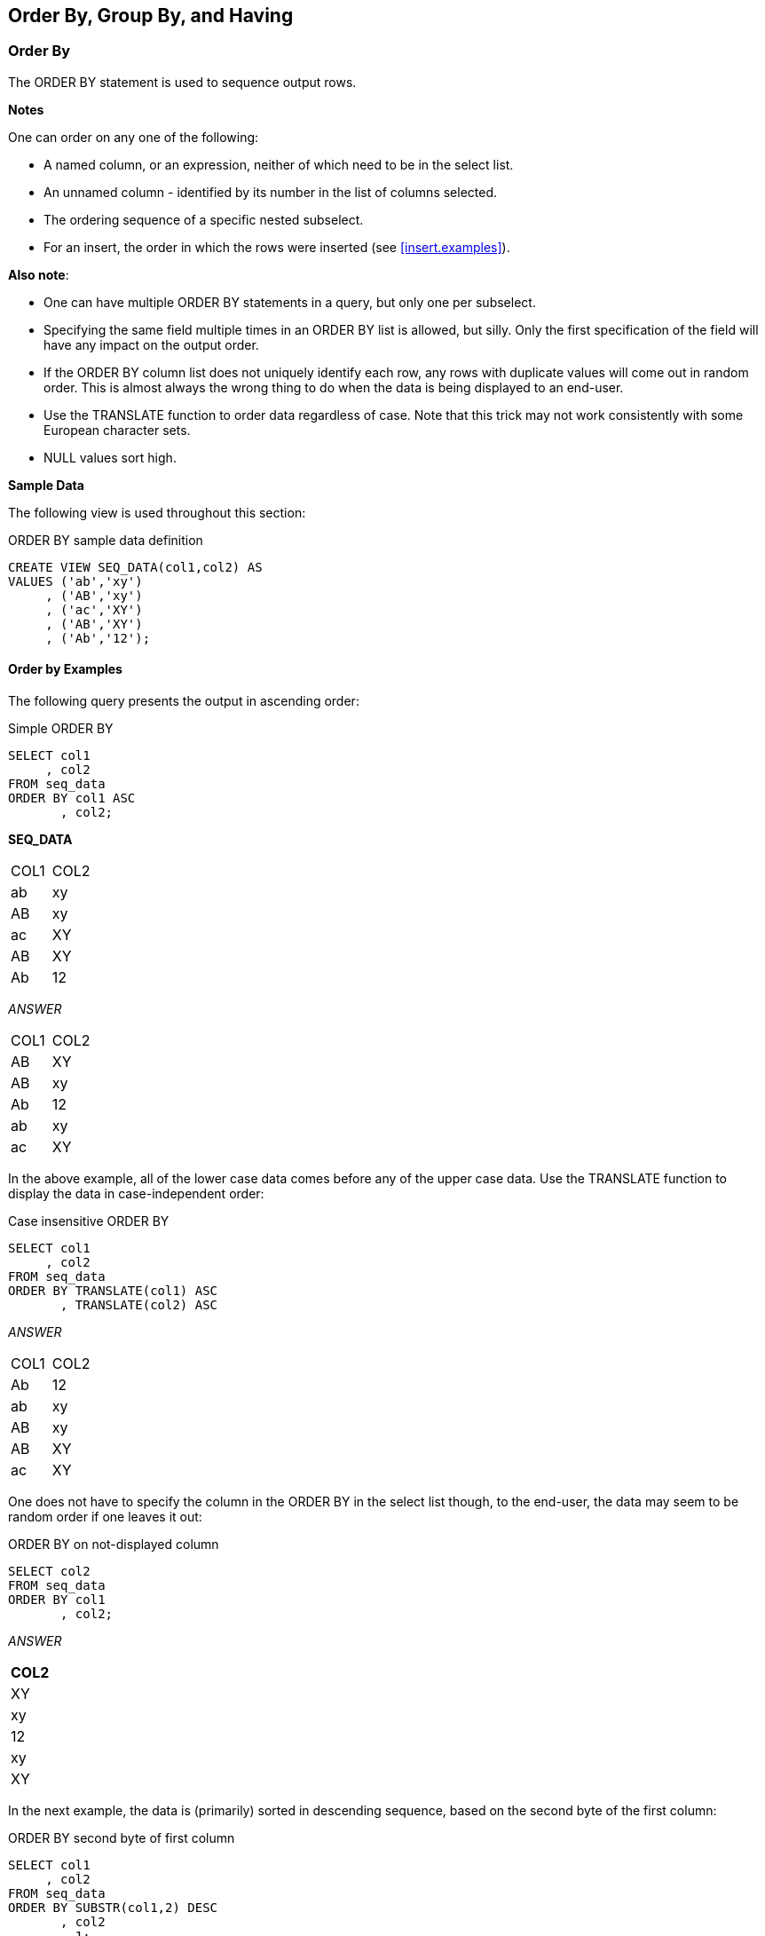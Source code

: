 [[order.by.chapter]]
== Order By, Group By, and Having

=== Order By

The ORDER BY statement is used to sequence output rows.

*Notes*

One can order on any one of the following:

* A named column, or an expression, neither of which need to be in the select list.
* An unnamed column - identified by its number in the list of columns selected.
* The ordering sequence of a specific nested subselect.
* For an insert, the order in which the rows were inserted (see <<insert.examples>>).

*Also note*:

* One can have multiple ORDER BY statements in a query, but only one per subselect.
* Specifying the same field multiple times in an ORDER BY list is allowed, but silly. Only the first specification of the field will have any impact on the output order.
* If the ORDER BY column list does not uniquely identify each row, any rows with duplicate values will come out in random order. This is almost always the wrong thing to do when the data is being displayed to an end-user.
* Use the TRANSLATE function to order data regardless of case. Note that this trick may not work consistently with some European character sets.
* NULL values sort high.

*Sample Data*

The following view is used throughout this section:

.ORDER BY sample data definition
[source,sql]
....
CREATE VIEW SEQ_DATA(col1,col2) AS
VALUES ('ab','xy')
     , ('AB','xy')
     , ('ac','XY')
     , ('AB','XY')
     , ('Ab','12');
....

==== Order by Examples

The following query presents the output in ascending order:

.Simple ORDER BY
[source,sql]
....
SELECT col1
     , col2
FROM seq_data
ORDER BY col1 ASC
       , col2;
....

*SEQ_DATA*
|===
|COL1|COL2
|ab  |xy 
|AB  |xy 
|ac  |XY 
|AB  |XY 
|Ab  |12 
|===

_ANSWER_
|===
|COL1|COL2
|AB  |XY
|AB  |xy
|Ab  |12
|ab  |xy
|ac  |XY
|===

In the above example, all of the lower case data comes before any of the upper case data. Use the TRANSLATE function to display the data in case-independent order:

.Case insensitive ORDER BY
[source,sql]
....
SELECT col1
     , col2
FROM seq_data
ORDER BY TRANSLATE(col1) ASC
       , TRANSLATE(col2) ASC
....

_ANSWER_
|===
|COL1|COL2
|Ab  |12
|ab  |xy
|AB  |xy
|AB  |XY
|ac  |XY
|===

One does not have to specify the column in the ORDER BY in the select list though, to the end-user, the data may seem to be random order if one leaves it out:

.ORDER BY on not-displayed column
[source,sql]
....
SELECT col2
FROM seq_data
ORDER BY col1
       , col2;
....

_ANSWER_

[cols="",options="header",]
|===
|COL2
|XY
|xy
|12
|xy
|XY
|===

In the next example, the data is (primarily) sorted in descending sequence, based on the second byte of the first column:

.ORDER BY second byte of first column
[source,sql]
....
SELECT col1
     , col2
FROM seq_data
ORDER BY SUBSTR(col1,2) DESC
       , col2
       , 1;
....

_ANSWER_
|===
|COL1|COL2
|ac  |XY
|Ab  |12
|ab  |xy
|AB  |XY
|AB  |xy
|===

The standard ASCII collating sequence defines upper-case characters as being lower than lower-case (i.e. 'A' < 'a'), so upper-case characters display first if the data is ascending order. In the next example, this is illustrated using the HEX function is used to display character data in bit-data order:

.ORDER BY in bit-data sequence
[source,sql]
....
SELECT col1
     , HEX(col1) AS hex1
     , col2
     , HEX(col2) AS hex2
FROM seq_data
ORDER BY HEX(col1)
       , HEX(col2)
....

_ANSWER_
|===
|COL1|HEX1|COL2|HEX2
|AB  |4142|XY  |5859
|AB  |4142|xy  |7879
|Ab  |4162|12  |3132
|ab  |6162|xy  |7879
|ac  |6163|XY  |5859
|===

==== ORDER BY subselect

One can order by the result of a nested ORDER BY, thus enabling one to order by a column that is not in the input - as is done below:

-ORDER BY nested ORDER BY
[source,sql]
....
SELECT col1
FROM 
  (SELECT col1
   FROM seq_data
   ORDER BY col2
  ) AS xxx
ORDER BY ORDER OF xxx;
....

_ANSWER_

[cols="",options="header",]
|===
|COL1
|Ab
|ac
|AB
|ab
|AB
|===

In the next example the ordering of the innermost subselect is used, in part, to order the final output. This is done by first referring it to directly, and then indirectly:

.Multiple nested ORDER BY statements
[source,sql]
....
SELECT *
FROM
  (SELECT *
   FROM
     (SELECT *
      FROM seq_data
      ORDER BY col2
     ) AS xxx
   ORDER BY ORDER OF xxx
          , SUBSTR(col1, 2)
  ) AS yyy
ORDER BY ORDER OF yyy
                , col1;
....

_ANSWER_
|===
|COL1|COL2
|Ab  |12
|AB  |XY
|ac  |XY
|AB  |xy
|ac  |xy
|===

==== ORDER BY inserted rows

One can select from an insert statement (see <<insert.examples>>) to see what was inserted. Order by the INSERT SEQUENCE to display the rows in the order that they were inserted:

.ORDER BY insert input sequence
[source,sql]
....
SELECT empno
     , projno AS prj
     , actno AS act
     , ROW_NUMBER() OVER() AS r#
FROM
  FINAL TABLE
   (INSERT INTO emp_act (empno, projno, actno)
    VALUES ('400000','ZZZ',999)
         , ('400000','VVV',111)
   )
ORDER BY INPUT SEQUENCE;
....

_ANSWER_
|===
|EMPNO |PRJ|ACT|R#
|400000|ZZZ|999|1
|400000|VVV|111|2
|===

NOTE: The INPUT SEQUENCE phrase only works in an insert statement. It can be listed in the ORDER BY part of the statement, but not in the SELECT part. The select cannot be a nested table expression.

==== Group By and Having

The GROUP BY and GROUPING SETS statements are used to group individual rows into combined sets based on the value in one, or more, columns. The related ROLLUP and CUBE statements are short-hand forms of particular types of GROUPING SETS statement.

*Rules and Restrictions*

* There can only be one GROUP BY per SELECT. Multiple select statements in the same query can each have their own GROUP BY.
* Every field in the SELECT list must either be specified in the GROUP BY, or must have a column function applied against it.
* The result of a simple GROUP BY is always a distinct set of rows, where the unique identifier is whatever fields were grouped on.
* Only expressions returning constant values (e.g. a column name, a constant) can be referenced in a GROUP BY. For example, one cannot group on the RAND function as its result varies from one call to the next. To reference such a value in a GROUP BY, resolve it beforehand using a nested-table-expression.
* Variable length character fields with differing numbers on trailing blanks are treated as equal in the GROUP. The number of trailing blanks, if any, in the result is unpredictable.
* When grouping, all null values in the GROUP BY fields are considered equal.
* There is no guarantee that the rows resulting from a GROUP BY will come back in any particular order. If this is a problem, use an ORDER BY.

==== GROUP BY Flavors

A typical GROUP BY that encompasses one or more fields is actually a subset of the more general GROUPING SETS command. In a grouping set, one can do the following:

* Summarize the selected data by the items listed such that one row is returned per unique combination of values. This is an ordinary GROUP BY.
* Summarize the selected data using multiple independent fields. This is equivalent to doing multiple independent GROUP BY statements - with the separate results combined into one using UNION ALL statements.
* Summarize the selected data by the items listed such that one row is returned per unique combination of values, and also get various sub-totals, plus a grand-total. Depending on what exactly is wanted, this statement can be written as a ROLLUP, or a CUBE.

To illustrate the above concepts, imagine that we want to group some company data by team, department, and division. The possible sub-totals and totals that we might want to get are:

.Possible groupings
[source,sql]
....
GROUP BY division, department, team
GROUP BY division, department
GROUP BY division
GROUP BY division, team
GROUP BY department, team
GROUP BY department
GROUP BY team
GROUP BY ()   <= grand-total
....

If we wanted to get the first three totals listed above, plus the grand-total, we could write the statement one of three ways: 

.Three ways to write the same GROUP BY
[source,sql]
....
GROUP BY division, department, team
UNION ALL
GROUP BY division, department
UNION ALL
GROUP BY division
UNION ALL
GROUP BY () 

GROUP BY GROUPING SETS ((division, department, team)
                      , (division, department)
                      , (division)
                      , ())

GROUP BY ROLLUP (division, department, team)
....

*Usage Warnings*

Before we continue, be aware of the following:

* Single vs. double parenthesis is a very big deal in grouping sets. When using the former, one is listing multiple independent groupings, while with the latter one is listing the set of items in a particular grouping.
* Repetition matters - sometimes. In an ordinary GROUP BY duplicate references to the same field has no impact on the result. By contrast, in a GROUPING SET, ROLLUP, or CUBE statement, duplicate references can often result in the same set of data being retrieved multiple times.

==== GROUP BY Sample Data

The following view will be used throughout this section:

.GROUP BY Sample Data
[source,sql]
....
CREATE VIEW employee_view (d1, dept, sex, salary) AS
VALUES ('A', 'A00', 'F', 52750)
     , ('A', 'A00', 'M', 29250)
     , ('A', 'A00', 'M', 46500)
     , ('B', 'B01', 'M', 41250)
     , ('C', 'C01', 'F', 23800)
     , ('C', 'C01', 'F', 28420)
     , ('C', 'C01', 'F', 38250)
     , ('D', 'D11', 'F', 21340)
     , ('D', 'D11', 'F', 22250)
     , ('D', 'D11', 'F', 29840)
     , ('D', 'D11', 'M', 18270)
     , ('D', 'D11', 'M', 20450)
     , ('D', 'D11', 'M', 24680)
     , ('D', 'D11', 'M', 25280)
     , ('D', 'D11', 'M', 27740)
     , ('D', 'D11', 'M', 32250);
....

*VIEW CONTENTS*
|===
|D1|DEPT|SEX|SALARY
|A |A00 |F  |52750
|A |A00 |M  |29250
|A |A00 |M  |46500
|B |B01 |M  |41250
|C |C01 |F  |23800
|C |C01 |F  |28420
|C |C01 |F  |38250
|D |D11 |F  |21340
|D |D11 |F  |22250
|D |D11 |F  |29840
|D |D11 |M  |18270
|D |D11 |M  |20450
|D |D11 |M  |24680
|D |D11 |M  |25280
|D |D11 |M  |27740
|D |D11 |M  |32250
|===

==== Simple GROUP BY Statements

A simple GROUP BY is used to combine individual rows into a distinct set of summary rows.

===== Sample Queries

In this first query we group our sample data by the leftmost three fields in the view:

.Simple GROUP BY
[source,sql]
....
SELECT d1
     , dept
     , sex
     , SUM(salary)        AS salary
     , SMALLINT(COUNT(*)) AS #rows
FROM employee_view
WHERE dept <> 'ABC'
GROUP BY d1
       , dept
       , sex
HAVING dept      >  'A0'
AND (SUM(salary) >  100
OR MIN(salary)   >  10
OR COUNT(*)      <> 22)
ORDER BY d1
       , dept
       , sex;
....

_ANSWER_
|===
|D1|DEPT|SEX|SALARY|#ROWS
|A |A00 |F  |52750 |1
|A |A00 |M  |75750 |2
|B |B01 |M  |41250 |1
|C |C01 |F  |90470 |3
|D |D11 |F  |73430 |3
|D |D11 |M  |148670|6
|===

There is no need to have a field in the GROUP BY in the SELECT list, but the answer really doesn't make much sense if one does this:

.GROUP BY on non-displayed field
[source,sql]
....
SELECT sex
     , SUM(salary)        AS salary
     , SMALLINT(COUNT(*)) AS #rows
FROM employee_view
WHERE sex IN ('F','M')
GROUP BY dept
       , sex
ORDER BY sex;
....

ANSWER
|===
|SEX|SALARY|#ROWS
|F  |52750 |1
|F  |90470 |3
|F  |73430 |3
|M  |75750 |2
|M  |41250 |1
|M  |148670|6
|===

One can also do a GROUP BY on a derived field, which may, or may not be, in the statement SELECT list. This is an amazingly stupid thing to do:

.GROUP BY on derived field, not shown
[source,sql]
....
SELECT SUM(salary)        AS salary
     , SMALLINT(COUNT(*)) AS #rows
FROM employee_view
WHERE d1 <> 'X'
GROUP BY SUBSTR(dept,3,1)
HAVING COUNT(*) <> 99;
....

_ANSWER_
|===
|SALARY|#ROWS
|128500|3
|353820|13
|===

One can not refer to the name of a derived column in a GROUP BY statement. Instead, one has to repeat the actual derivation code. One can however refer to the new column name in an ORDER BY:

.GROUP BY on derived field, shown
[source,sql]
....
SELECT SUBSTR(dept, 3, 1) AS wpart
     , SUM(salary) AS salary
     , SMALLINT(COUNT(*)) AS #rows
FROM employee_view
GROUP BY SUBSTR(dept, 3, 1)
ORDER BY wpart DESC;
....

_ANSWER_
|===
|WPART|SALARY|#ROWS
|1    |353820|13
|0    |128500|3
|===

==== GROUPING SETS Statement

The GROUPING SETS statement enables one to get multiple GROUP BY result sets using a single statement. It is important to understand the difference between nested (i.e. in secondary parenthesis), and non-nested GROUPING SETS sub-phrases:

* A nested list of columns works as a simple GROUP BY.
* A non-nested list of columns works as separate simple GROUP BY
statements, which are then combined in an implied UNION ALL.

.GROUPING SETS in parenthesis vs. not
[source,sql]
....
GROUP BY GROUPING SETS ((A,B,C)) is equivalent to GROUP BY A , B , C
GROUP BY GROUPING SETS (A,B,C) is equivalent to GROUP BY A UNION ALL
GROUP BY B UNION ALL GROUP BY C
GROUP BY GROUPING SETS (A,(B,C)) is equivalent to GROUP BY A UNION ALL
GROUP BY B , C
....

Multiple GROUPING SETS in the same GROUP BY are combined together as if they were simple fields in a GROUP BY list:

.Multiple GROUPING SETS
[source,sql]
....
GROUP BY GROUPING SETS (A) is equivalent to GROUP BY A
       , GROUPING SETS (B)                         , B
       , GROUPING SETS (C)                         , C

GROUP BY GROUPING SETS (A)      is equivalent to  GROUP BY A
       , GROUPING SETS ((B,C))                           , B
                                                         , C

GROUP BY GROUPING SETS (A)    is equivalent to  GROUP BY A
       , GROUPING SETS (B,C)                           , B
                                                UNION ALL
                                                GROUP BY A
                                                       , C
....

One can mix simple expressions and GROUPING SETS in the same GROUP BY:

.Simple GROUP BY expression and GROUPING SETS combined
[source,sql]
....
GROUP BY A                       is equivalent to GROUP BY A
       , GROUPING SETS ((B,C))                           , B
                                                         , C
....

Repeating the same field in two parts of the GROUP BY will result in different actions depending on the nature of the repetition. The second field reference is ignored if a standard GROUP BY is being made, and used if multiple GROUP BY statements are implied:

.Mixing simple GROUP BY expressions and GROUPING SETS
[source,sql]
....
GROUP BY A                          is equivalent to GROUP BY A
       , B                                                  , B
       , GROUPING SETS ((B,C))                              , C

GROUP BY A                          is equivalent to GROUP BY A
       , B                                                  , B
       , GROUPING SETS (B,C)                                , C
                                                     UNION ALL
                                                     GROUP BY A
                                                            , B

GROUP BY A                          is equivalent to GROUP BY A
       , B                                                  , B
       , C                                                  , C
       , GROUPING SETS (B,C)                         UNION ALL
                                                     GROUP BY A
                                                            , B
                                                            , C
....

A single GROUPING SETS statement can contain multiple sets of (implied) GROUP BY phrases. These are combined using implied UNION ALL statements:

.GROUPING SETS with multiple components
[source,sql]
....
GROUP BY GROUPING SETS ((A,B,C)           is equivalent to GROUP BY A
                      , (A,B)                                     , B
                      , (C))                                      , C
                                                           UNION ALL
                                                           GROUP BY A
                                                                  , B
                                                           UNION ALL
                                                           GROUP BY C

GROUP BY GROUPING SETS ((A)               is equivalent to GROUP BY A
                      , (B,C)                              UNION ALL
                      , (A)                                GROUP BY B
                      , A                                         , C
                      , ((C)))                             UNION ALL
                                                           GROUP BY A
                                                           UNION ALL
                                                           GROUP BY A
                                                           UNION ALL
                                                           GROUP BY C
....

The null-field list "( )" can be used to get a grand total. This is equivalent to not having the GROUP BY at all. 

.GROUPING SET with multiple components, using grand-total
[source,sql]
....
GROUP BY GROUPING SETS ((A,B,C)           is equivalent to GROUP BY A
                      , (A,B)                                     , B
                      , (A)                                       , C
                      , ())                                UNION ALL
                                                           GROUP BY A
                                                                  , B
is equivalent to                                           UNION ALL
                                                           GROUP BY A
                                                           UNION ALL
ROLLUP(A, B, C)                                            grand-totl
....

The above GROUPING SETS statement is equivalent to a ROLLUP(A,B,C), while the next is equivalent to a CUBE(A,B,C):

.GROUPING SET with multiple components, using grand-total
[source,sql]
....
GROUP BY GROUPING SETS ((A,B,C)           is equivalent to GROUP BY A
                      , (A,B)                                     , B
                      , (A,C)                                     , C
                      , (B,C)                              UNION ALL
                      , (A)                                GROUP BY A
                      , (B)                                       , B
                      , (C)                                UNION ALL
                      , ())                                GROUP BY A
                                                                  , C
                                                           UNION ALL
                                                           GROUP BY B
is equivalent to                                                  , C
                                                           UNION ALL
                                                           GROUP BY A
                                                           UNION ALL
CUBE(A,B,C)                                                GROUP BY B
                                                           UNION ALL
                                                           GROUP BY C
                                                           UNION ALL
                                                           grand-totl
....

==== SQL Examples

This first example has two GROUPING SETS. Because the second is in nested parenthesis, the result is the same as a simple three-field group by:

.Multiple GROUPING SETS, making one GROUP BY
[source,sql]
....
SELECT d1
     , dept
     , sex
     , SUM(salary)        AS sal
     , SMALLINT(COUNT(*)) AS #r
     , GROUPING(d1)       AS f1
     , GROUPING(dept)     AS fd
     , GROUPING(sex)      AS fs
     FROM employee_view
     GROUP BY GROUPING SETS (d1)
            , GROUPING SETS ((dept, sex))
     ORDER BY d1
            , dept
            , sex;
....

_ANSWER_
|===
|D1|DEPT|SEX|SAL   |#R|DF|WF|SF
|A |A00 |F  |52750 |1 |0 |0 |0
|A |A00 |M  |75750 |2 |0 |0 |0
|B |B01 |M  |41250 |1 |0 |0 |0
|C |C01 |F  |90470 |3 |0 |0 |0
|D |D11 |F  |73430 |3 |0 |0 |0
|D |D11 |M  |148670|6 |0 |0 |0
|===

NOTE: The GROUPING(field-name) column function is used in these examples to identify what rows come from which particular GROUPING SET. A value of 1 indicates that the corresponding data field is null because the row is from of a GROUPING SET that does not involve this row. Otherwise, the value is zero.

In the next query, the second GROUPING SET is not in nested-parenthesis.
The query is therefore equivalent to GROUP BY D1, DEPT UNION ALL GROUP BY D1, SEX:

.Multiple GROUPING SETS, making two GROUP BY results
[source,sql]
....
SELECT d1
     , dept
     , sex
     , SUM(salary)        AS sal
     , SMALLINT(COUNT(*)) AS #r
     , GROUPING(d1)       AS f1
     , GROUPING(dept)     AS fd
     , GROUPING(sex)      AS fs
FROM employee_view
GROUP BY GROUPING SETS (d1)
       , GROUPING SETS (dept, sex)
ORDER BY d1
       , dept
       , sex;
....

_ANSWER_
|===
|D1|DEPT|SEX|SAL   |#R|F1|FD|FS
|A |A00 |-  |128500|3 |0 |0 |1
|A |-   |F  |52750 |1 |0 |1 |0
|A |-   |M  |75750 |2 |0 |1 |0
|B |B01 |-  |41250 |1 |0 |0 |1
|B |-   |M  |41250 |1 |0 |1 |0
|C |C01 |-  |90470 |3 |0 |0 |1
|C |-   |F  |90470 |3 |0 |1 |0
|D |D11 |-  |222100|9 |0 |0 |1
|D |-   |F  |73430 |3 |0 |1 |0
|D |-   |M  |148670|6 |0 |1 |0
|===

It is generally unwise to repeat the same field in both ordinary GROUP BY and GROUPING SETS statements, because the result is often rather hard to understand. To illustrate, the following two queries differ only in their use of nested-parenthesis. Both of them repeat the DEPT field:

* In the first, the repetition is ignored, because what is created is an ordinary GROUP BY on all three fields.
* In the second, repetition is important, because two GROUP BY statements are implicitly generated. The first is on D1 and DEPT. The second is on D1, DEPT, and SEX.

.Repeated field essentially ignored
[source,sql]
....
SELECT d1
     , dept
	 , sex
	 , SUM(salary)        AS sal
	 , SMALLINT(COUNT(*)) AS #r
	 , GROUPING(d1)       AS f1
	 , GROUPING(dept)     AS fd
	 , GROUPING(sex)      AS fs
FROM employee_view 
GROUP BY d1
       , dept
	   , GROUPING SETS ((dept, sex))
ORDER BY d1
       , dept
	   , sex;
....
_ANSWER_
|===
|D1|DEPT|SEX|SAL   |#R|F1|FD|FS
|A |A00 |F  |52750 |1 |0 |0 |0
|A |A00 |M  |75750 |2 |0 |0 |0
|B |B01 |M  |41250 |1 |0 |0 |0
|C |C01 |F  |90470 |3 |0 |0 |0
|D |D11 |F  |73430 |3 |0 |0 |0
|D |D11 |M  |148670|6 |0 |0 |0
|===

.Repeated field impacts query result
[source,sql]
....
SELECT d1
     , dept
     , sex
     , SUM(salary) AS sal
     , SMALLINT(COUNT(*)) AS #r
     , GROUPING(d1) AS f1
     , GROUPING(dept) AS fd
     , GROUPING(sex) AS fs
FROM employee_view
GROUP BY d1
       , dept
       , GROUPING SETS (dept, sex)
ORDER BY d1
       , dept
       , sex;
....

_ANSWER_
|===
|D1|DEPT|SEX|SAL   |#R|F1|FD|FS
|A |A00 |F  |52750 |1 |0 |0 |0
|A |A00 |M  |75750 |2 |0 |0 |0
|A |A00 |   |128500|3 |0 |0 |1
|B |B01 |M  |41250 |1 |0 |0 |0
|B |B01 |   |41250 |1 |0 |0 |1
|C |C01 |F  |90470 |3 |0 |0 |0
|C |C01 |   |90470 |3 |0 |0 |1
|D |D11 |   |73430 |3 |0 |0 |0
|D |D11 |M  |148670|6 |0 |0 |0
|D |D11 |   |222100|9 |0 |0 |1
|===

The above two queries can be rewritten as follows:

.Repeated field impacts query result
[source,sql]
....
GROUP BY d1                     is equivalent to GROUP BY d1
       , dept                                           , dept
       , GROUPING SETS ((dept, sex))                    , sex

GROUP BY d1                     is equivalent to GROUP BY d1
       , dept                                           , dept
       , GROUPING SETS (dept, sex)                      , sex
                                                 UNION ALL
                                                 GROUP BY d1
                                                        , dept
                                                        , dept
....

NOTE: Repetitions of the same field in a GROUP BY (as is done above) are ignored during query processing. Therefore GROUP BY D1, DEPT, DEPT, SEX is the same as GROUP BY D1, DEPT, SEX.

[[rollup.statement]]
==== ROLLUP Statement

A ROLLUP expression displays sub-totals for the specified fields. This is equivalent to doing the original GROUP BY, and also doing more groupings on sets of the left-most columns.

.ROLLUP vs. GROUPING SETS
[source,sql]
....
GROUP BY ROLLUP(A,B,C) ===> GROUP BY GROUPING SETS((A,B,C)
                                                 , (A,B)
                                                 , (A)
                                                 , ())

GROUP BY ROLLUP(C,B)   ===> GROUP BY GROUPING SETS((C,B)
                                                 , (C)
                                                 , ())

GROUP BY ROLLUP(A)     ===> GROUP BY GROUPING SETS((A)
                                                 , ())
....

Imagine that we wanted to GROUP BY, but not ROLLUP one field in a list of fields. To do this, we simply combine the field to be removed with the next more granular field:

.ROLLUP vs. GROUPING SETS
[source,sql]
....
GROUP BY ROLLUP(A,(B,C))      ===> GROUP BY GROUPING SETS((A,B,C)
                                                        , (A)
                                                        , ())
....

Multiple ROLLUP statements in the same GROUP BY act independently of each other:

.ROLLUP vs. GROUPING SETS
[source,sql]
....
GROUP BY ROLLUP(A)               ===> GROUP BY GROUPING SETS((A,B,C)
       , ROLLUP(B,C)                                       , (A,B)
                                                           , (A)
                                                           , (B, C)
                                                           , (B)
                                                           , ())
....

One way to understand the above is to convert the two ROLLUP statement into equivalent grouping sets, and them "multiply" them - ignoring any grand-totals except when they are on both sides of the equation:

.Multiplying GROUPING SETS
[source,sql]
....
ROLLUP(A) * ROLLUP(B,C)                 = GROUPING SETS((A,B,C)
                                                      , (A,B)
                                                      , (A)
GROUPING SETS((A) * GROUPING SETS((B,C) =             , (B,C)
            , ())               , (B)                 , (B)
                                , ())                 , (())
....

===== SQL Examples

Here is a standard GROUP BY that gets no sub-totals:

.Simple GROUP BY
[source,sql]
....
SELECT dept
     , SUM(salary) AS salary
     , SMALLINT(COUNT(*)) AS #rows
     , GROUPING(dept) AS fd
FROM employee_view
GROUP BY dept
ORDER BY dept;
....

_ANSWER_
|===
|DEPT|SALARY|#ROWS|FD
|A00 |128500|3    |0
|B01 |41250 |1    |0
|C01 |0470  |3    |0
|D11 |222100|9    |0
|===

Imagine that we wanted to also get a grand total for the above. Below is an example of using the ROLLUP statement to do this:

.GROUP BY with ROLLUP
[source,sql]
....
SELECT dept
, SUM(salary) AS salary
, SMALLINT(COUNT(*)) AS #rows
, GROUPING(dept) AS FD
FROM employee_view
GROUP BY ROLLUP(dept)
ORDER BY dept;
....

_ANSWER_
|===
|DEPT|SALARY|#ROWS|FD
|A00 |128500|3    |0
|B01 |41250 |1    |0
|C01 |90470 |3    |0
|D11 |222100|9    |0
|-   |482320|16   |1
|===

NOTE: The GROUPING(field-name) function that is selected in the above example returns a one when the output row is a summary row, else it returns a zero.

Alternatively, we could do things the old-fashioned way and use a UNION ALL to combine the original GROUP BY with an all-row summary:

.ROLLUP done the old-fashioned way
[source,sql]
....
SELECT dept
     , SUM(salary)           AS salary
     , SMALLINT(COUNT(*))    AS #rows
     , GROUPING(dept)        AS fd
FROM employee_view
GROUP BY dept
UNION ALL
SELECT CAST(NULL AS CHAR(3)) AS dept
     , SUM(salary)           AS salary
     , SMALLINT(COUNT(*))    AS #rows
     , CAST(1 AS INTEGER)    AS fd
FROM employee_view
ORDER BY dept;
....

_ANSWER_
|===
|DEPT|SALARY|#ROWS|FD
|A00 |128500|3    |0
|B01 |41250 |1    |0
|C01 |90470 |3    |0
|D11 |222100|9    |0
|-   |482320|16   |1
|===

Specifying a field both in the original GROUP BY, and in a ROLLUP list simply results in every data row being returned twice. In other words, the result is garbage:

.Repeating a field in GROUP BY and ROLLUP (error)
[source,sql]
....
SELECT dept
     , SUM(salary) AS salary
     , SMALLINT(COUNT(*)) AS #rows
     , GROUPING(dept) AS fd
FROM employee_view
GROUP BY dept
       , ROLLUP(dept)
ORDER BY dept;
....

_ANSWER_
|===
|DEPT|SALARY|#ROWS|FD
|A00 |128500|3    |0
|A00 |128500|3    |0
|B01 |41250 |1    |0
|B01 |41250 |1    |0
|C01 |90470 |3    |0
|C01 |90470 |3    |0
|D11 |222100|9    |0
|D11 |222100|9    |0
|===

Below is a graphic representation of why the data rows were repeated above. Observe that two GROUP BY statements were, in effect, generated:

.Repeating a field, explanation
[source,sql]
....
GROUP BY dept           => GROUP BY dept                      => GROUP BY dept
       , ROLLUP(dept)             , GROUPING SETS((dept)         UNION ALL
                                                , ())            GROUP BY dept
                                                                       , ()
....

In the next example the GROUP BY, is on two fields, with the second also being rolled up:

.GROUP BY on 1st field, ROLLUP on 2nd
[source,sql]
....
SELECT dept
     , sex
     , SUM(salary)        AS salary
     , SMALLINT(COUNT(*)) AS #rows
     , GROUPING(dept)     AS fd
     , GROUPING(sex)      AS fs
FROM employee_view
GROUP BY dept
       , ROLLUP(sex)
ORDER BY dept
       , sex;
....

_ANSWER_
|===
|DEPT|SEX|SALARY|#ROWS|FD|FS
|A00 |F  |52750 |1    |0 |0
|A00 |M  |75750 |2    |0 |0
|A00 |-  |128500|3    |0 |1
|B01 |M  |41250 |1    |0 |0
|B01 |-  |41250 |1    |0 |1
|C01 |F  |90470 |3    |0 |0
|C01 |-  | 90470|3    |0 |1
|D11 |F  |73430 |3    |0 |0
|D11 |M  |148670|6    |0 |0
|D11 |-  |222100|9    |0 |1
|===

The next example does a ROLLUP on both the DEPT and SEX fields, which means that we will get rows for the following:

* The work-department and sex field combined (i.e. the original raw GROUP BY).
* A summary for all sexes within an individual work-department.
* A summary for all work-departments (i.e. a grand-total).

.ROLLUP on DEPT, then SEX
[source,sql]
....
SELECT dept
     , sex
	 , SUM(salary) AS salary
	 , SMALLINT(COUNT(*)) AS #rows
	 , GROUPING(dept) AS fd
	 , GROUPING(sex) AS fs 
FROM employee_view 
GROUP BY ROLLUP(dept , sex) 
ORDER BY dept , sex;
....
_ANSWER_
|===
|DEPT|SEX|SALARY|#ROWS|FD|FS
|A00 |F  |52750 |1    |0 |0
|A00 |M  |75750 |2    |0 |0
|A00 |-  |128500|3    |0 |1
|B01 |M  |41250 |1    |0 |0
|B01 |-  |41250 |1    |0 |1
|C01 |F  |90470 |3    |0 |0
|C01 |-  |90470 |3    |0 |1
|D11 |F  |73430 |3    |0 |0
|D11 |M  |148670|6    |0 |0
|D11 |-  |222100|9    |0 |1
|-   |-  |482320|16   |1 |1
|===

In the next example we have reversed the ordering of fields in the ROLLUP statement. To make things easier to read, we have also altered the ORDER BY sequence. Now get an individual row for each sex and work-department value, plus a summary row for each sex:, plus a grand-total row:

.ROLLUP on SEX, then DEPT
[source,sql]
....
SELECT sex
     , dept
     , SUM(salary)        AS salary
     , SMALLINT(COUNT(*)) AS #rows
     , GROUPING(dept)     AS fd
     , GROUPING(sex)      AS fs
FROM employee_view
GROUP BY ROLLUP(sex
              , dept)
ORDER BY sex
       , dept;
....

_ANSWER_
|===
|SEX|DEPT|SALARY|#ROWS|FD|FS
|F  |A00 |52750 |1    |0 |0
|F  |C01 |90470 |3    |0 |0
|F  |D11 |73430 |3    |0 |0
|F  |    |216650|7    |1 |0
|M  |A00 |75750 |2    |0 |0
|M  |B01 |41250 |1    |0 |0
|M  |D11 |148670|6    |0 |0
|M  |-   |265670|9    |1 |0
|-  |-   |482320|16   |1 |1
|===

The next statement is the same as the prior, but it uses the logically equivalent GROUPING SETS syntax:


.ROLLUP on SEX, then DEPT
[source,sql]
....
SELECT sex
     , dept
     , SUM(salary) AS salary
     , SMALLINT(COUNT(*)) AS #rows
     , GROUPING(dept) AS fd
     , GROUPING(sex) AS fs
FROM employee_view
GROUP BY GROUPING SETS ((sex, dept)
                      , (sex)
                      , ())
ORDER BY sex
       , dept;
....

_ANSWER_
|===
|SEX|DEPT|SALARY|#ROWS|FD|FS
|F  |A00 |52750 |1    |0 |0
|F  |C01 |90470 |3    |0 |0
|F  |D11 |73430 |3    |0 |0
|F  |-   |216650|7    |1 |0
|M  |A00 |75750 |2    |0 |0
|M  |B01 |41250 |1    |0 |0
|M  |D11 |148670|6    |0 |0
|M  |-   |265670|9    |1 |0
|-  |-   |482320|16   |1 |1
|===

The next example has two independent rollups:

* The first generates a summary row for each sex.
* The second generates a summary row for each work-department.

The two together make a (single) combined summary row of all matching data. This query is the same as a UNION of the two individual rollups, but it has the advantage of being done in a single pass of the data. The result is the same as a CUBE of the two fields:

.Two independent ROLLUPS
[source,sql]
....
SELECT sex
     , dept
     , SUM(salary)        AS salary
     , SMALLINT(COUNT(*)) AS #rows
     , GROUPING(dept)     AS fd
     , GROUPING(sex)      AS fs
FROM employee_view
GROUP BY ROLLUP(sex)
      , ROLLUP(dept)
ORDER BY sex
       , dept;
....

_ANSWER_
|===
|SEX|DEPT|SALARY|#ROWS|FD|FS
|F  |A00 |52750 |1    |0 |0
|F  |C01 |90470 |3    |0 |0
|F  |D11 |73430 |3    |0 |0
|F  |-   |216650|7    |1 |0
|M  |A00 |75750 |2    |0 |0
|M  |B01 |41250 |1    |0 |0
|M  |D11 |148670|6    |0 |0
|M  |-   |265670|9    |1 |0
|-  |A00 |128500|3    |0 |1
|-  |B01 |41250 |1    |0 |1
|-  |C01 |90470 |3    |0 |1
|-  |D11 |222100|9    |0 |1
|-  |-   |482320|16   |1 |1
|===

Below we use an inner set of parenthesis to tell the ROLLUP to treat the two fields as one, which causes us to only get the detailed rows, and the grand-total summary:

.Combined-field ROLLUP
[source,sql]
....
SELECT dept
     , sex
     , SUM(salary)        AS salary
     , SMALLINT(COUNT(*)) AS #rows
     , GROUPING(dept)     AS fd
     , GROUPING(sex)      AS fs
FROM employee_view
GROUP BY ROLLUP((dept,sex))
ORDER BY dept
       , sex;
....

_ANSWER_
|===
|DEPT|SEX|SALARY|#ROWS|FD|FS
|A00 |F  |52750 |1    |0 |0
|A00 |M  |75750 |2    |0 |0
|B01 |M  |41250 |1    |0 |0
|C01 |F  |90470 |3    |0 |0
|D11 |F  |73430 |3    |0 |0
|D11 |M  |148670|6    |0 |0
|-   |-  |482320|16   |1 |1
|===

The HAVING statement can be used to refer to the two GROUPING fields. For example, in the following query, we eliminate all rows except the grand total:

.Use HAVING to get only grand-total row
[source,sql]
....
SELECT SUM(salary) AS salary
     , SMALLINT(COUNT(*)) AS #rows
FROM employee_view
GROUP BY ROLLUP(sex
              , dept)
HAVING GROUPING(dept) = 1  AND
       GROUPING(sex) = 1
ORDER BY salary;
....

_ANSWER_
|===
|SALARY|#ROWS
|482320|16
|===

Below is a logically equivalent SQL statement:

.Use GROUPING SETS to get grand-total row
[source,sql]
....
SELECT SUM(salary)        AS salary
     , SMALLINT(COUNT(*)) AS #rows
FROM employee_view
GROUP BY GROUPING SETS(());
....

_ANSWER_
|===
|SALARY|#ROWS
|482320|16
|===

Here is another:

.Use GROUP BY to get grand-total row
[source,sql]
....
SELECT SUM(salary)        AS salary
     , SMALLINT(COUNT(*)) AS #rows
FROM employee_view
GROUP BY ();
....

_ANSWER_
|===
|SALARY|#ROWS
|482320|16
|===

And another:

.Get grand-total row directly
[source,sql]
....
SELECT SUM(salary)        AS salary
     , SMALLINT(COUNT(*)) AS #rows
FROM employee_view;
....

_ANSWER_
|===
|SALARY|#ROWS
|482320|16
|===

==== CUBE Statement

A CUBE expression displays a cross-tabulation of the sub-totals for any specified fields. As such, it generates many more totals than the similar ROLLUP.

.CUBE vs. GROUPING SETS
[source,sql]
....
GROUP BY CUBE(A,B,C)           ===> GROUP BY GROUPING SETS((A,B,C)
                                                         , (A,B)
                                                         , (A,C)
                                                         , (B,C)
                                                         , (A)
                                                         , (B)
                                                         , (C)
                                                         , ())
GROUP BY CUBE(C,B)             ===> GROUP BY GROUPING SETS((C,B)
                                                         , (C)
                                                         , (B)
                                                         , ())
GROUP BY CUBE(A)               ===> GROUP BY GROUPING SETS((A)
                                                         , ())
....

As with the ROLLLUP statement, any set of fields in nested parenthesis is treated by the CUBE as a single field: 

.CUBE vs. GROUPING SETS
[source,sql]
....
GROUP BY CUBE(A,(B,C))           ===>  GROUP BY GROUPING SETS((A,B,C)
                                                            , (B,C)
                                                            , (A)
                                                            , ())
....

Having multiple CUBE statements is allowed, but very, very silly:

.CUBE vs. GROUPING SETS
[source,sql]
....
GROUP BY CUBE(A,B)           ==> GROUPING SETS((A,B,C),(A,B),(A,B,C),(A,B)
       , CUBE(B,C)                           , (A,B,C),(A,B),(A,C),(A)
                                             , (B,C),(B),(B,C),(B)
                                             , (B,C),(B),(C),())
....

Obviously, the above is a lot of GROUPING SETS, and even more underlying GROUP BY statements. Think of the query as the Cartesian Product of the two CUBE statements, which are first resolved down into the following two GROUPING SETS:

[source,sql]
....
((A,B),(A),(B),())
((B,C),(B),(C),())
....

==== SQL Examples

Below is a standard CUBE statement:

.CUBE example
[source,sql]
....
SELECT d1
     , dept
     , sex
     , INT(SUM(salary))   AS sal
     , SMALLINT(COUNT(*)) AS #r
     , GROUPING(d1)       AS f1
     , GROUPING(dept)     AS fd
     , GROUPING(sex)      AS fs
FROM employee_view
GROUP BY CUBE(d1, dept, sex)
ORDER BY d1
       , dept
       , sex;
....

_ANSWER_
|===
|D1|DEPT|SEX|SAL   |#R|F1|FD|FS
|A |A00 |F  |52750 |1 |0 |0 |0
|A |A00 |M  |75750 |2 |0 |0 |0
|A |A00 |-  |128500|3 |0 |0 |1
|A |    |F  |52750 |1 |0 |1 |0
|A |    |M  |75750 |2 |0 |1 |0
|A |    |   |128500|3 |0 |1 |1
|B |B01 |M  |41250 |1 |0 |0 |0
|B |B01 |   |41250 |1 |0 |0 |1
|B |    |M  |41250 |1 |0 |1 |0
|B |    |   |41250 |1 |0 |1 |1
|C |C01 |F  |90470 |3 |0 |0 |0
|C |C01 |   |90470 |3 |0 |0 |1
|C |    |F  |90470 |3 |0 |1 |0
|C |    |   |90470 |3 |0 |1 |1
|D |D11 |F  |73430 |3 |0 |0 |0
|D |D11 |M  |148670|6 |0 |0 |0
|D |D11 |   |222100|9 |0 |0 |1
|D |    |F  |73430 |3 |0 |1 |0
|D |    |M  |148670|6 |0 |1 |0
|D |    |   |222100|9 |0 |1 |1
|- |A00 |F  |2750  |1 |1 |0 |0
|- |A00 |M  |75750 |2 |1 |0 |0
|- |A00 |   |128500|3 |1 |0 |1
|- |B01 |M  |41250 |1 |1 |0 |0
|- |B01 |   |41250 |1 |1 |0 |1
|- |C01 |F  |90470 |3 |1 |0 |0
|- |C01 |   |90470 |3 |1 |0 |1
|- |D11 |F  |73430 |3 |1 |0 |0
|- |D11 |M  |148670|6 |1 |0 |0
|- |D11 |   |222100|9 |1 |0 |1
|- |    |F  |216650|7 |1 |1 |0
|- |    |M  |265670|9 |1 |1 |0
|- |    |   |482320|16|1 |1 |1
|===

Here is the same query expressed as GROUPING SETS;

.CUBE expressed using multiple GROUPING SETS
[source,sql]
....
SELECT d1
     , dept
     , sex
     , INT(SUM(salary)) AS sal
     , SMALLINT(COUNT(*)) AS #r
     , GROUPING(d1) AS f1
     , GROUPING(dept) AS fd
     , GROUPING(sex) AS fs
FROM employee_view
GROUP BY GROUPING SETS ((d1, dept, sex)
                      , (d1,dept)
                      , (d1,sex)
                      , (dept,sex)
                      , (d1)
                      , (dept)
                      , (sex)
                      , ())
ORDER BY d1
       , dept
       , sex;
....

_ANSWER_
|===
|D1|DEPT|SEX|SAL  |#R|F1|FD|FS
|A |A00 |F  |52750|1 |0 |0 |0
|A |A00 |M  |75750|2 |0 |0 |0
|===
....
etc... (same as prior query)
....

A CUBE on a list of columns in nested parenthesis acts as if the set of columns was only one field. The result is that one gets a standard GROUP BY (on the listed columns), plus a row with the grand-totals:

.CUBE on compound fields
[source,sql]
....
SELECT d1
     , dept
     , sex
     , INT(SUM(salary))   AS sal
     , SMALLINT(COUNT(*)) AS #r
     , GROUPING(d1)       AS f1
     , GROUPING(dept)     AS fd
     , GROUPING(sex)      AS fs
FROM employee_VIEW
GROUP BY CUBE((d1, dept, sex))
ORDER BY d1
       , dept
       , sex;
....

_ANSWER_
|===
|D1|DEPT|SEX|SAL   |#R|F1|FD|FS
|A |A00 |F  |52750 |1 |0 |0 |0
|A |A00 |M  |75750 |2 |0 |0 |0
|B |B01 |M  |41250 |1 |0 |0 |0
|C |C01 |F  |90470 |3 |0 |0 |0
|D |D11 |F  |73430 |3 |0 |0 |0
|D |D11 |M  |148670|6 |0 |0 |0
|- |    |   |482320|16|1 |1 |1
|===

The above query is resolved thus:

.CUBE on compound field, explanation
[source,sql]
....
GROUP BY CUBE((A,B,C))      => GROUP BY GROUPING SETS((A,B,C)      => GROUP BY A
                                                    , ())                    , B
                                                                             , C
                                                                      UNION ALL
                                                                      GROUP BY()
....

===== Complex Grouping Sets - Done Easy

Many of the more complicated SQL statements illustrated above are essentially unreadable because it is very hard to tell what combinations of fields are being rolled up, and what are not. There ought to be a more user-friendly way and, fortunately, there is. The CUBE command can be used to roll up everything. Then one can use ordinary SQL predicates to select only those totals and sub-totals that one wants to display. 

NOTE: Queries with multiple complicated ROLLUP and/or GROUPING SET statements sometimes fail to compile. In which case, this method can be used to get the answer.

To illustrate this technique, consider the following query. It summarizes the data in the sample view by three fields:

.Basic GROUP BY example
[source,sql]
....
SELECT d1                 AS d1
     , dept               AS dpt
     , sex                AS sx
     , INT(SUM(salary))   AS sal
     , SMALLINT(COUNT(*)) AS r
FROM employee_VIEW
GROUP BY d1
       , dept
       , sex
ORDER BY 1,2,3;
....

_ANSWER_
|===
|D1|DPT|SX|SAL   |R
|A |A00|F |52750 |1
|A |A00|M |75750 |2
|B |B01|M |41250 |1
|C |C01|F |90470 |3
|D |D11|F |73430 |3
|D |D11|M |148670|6
|===

Now imagine that we want to extend the above query to get the following sub-total rows:

.Sub-totals that we want to get
[source,sql]
....
DESIRED SUB-TOTALS                    EQUIVILENT TO
D1, DEPT, and SEX.                    GROUP BY GROUPING SETS ((d1,dept,sex)
D1 and DEPT.                                                , (d1,dept)
D1 and SEX.                                                 , (d1,sex)
D1.                                                         , (d1)
SEX.                                                        , (sex)
Grand total.                          EQUIVILENT TO         , ())
                                      GROUP BY ROLLUP(d1,dept)
                                             , ROLLUP(sex)
....

Rather than use either of the syntaxes shown on the right above, below we use the CUBE expression to get all sub-totals, and then select those that we want:

.Get lots of sub-totals, using CUBE
[source,sql]
....
SELECT *
FROM (SELECT d1 AS d1
           , dept AS dpt
           , sex AS sx
           , INT(SUM(salary)) AS sal
           , SMALLINT(COUNT(*)) AS #r
           , SMALLINT(GROUPING(d1)) AS g1
           , SMALLINT(GROUPING(dept)) AS gd
           , SMALLINT(GROUPING(sex)) AS gs
      FROM EMPLOYEE_VIEW
      GROUP BY CUBE(d1,dept,sex)
      ) AS xxx
WHERE (g1,gd,gs) = (0,0,0)
   OR (g1,gd,gs) = (0,0,1)
   OR (g1,gd,gs) = (0,1,0)
   OR (g1,gd,gs) = (0,1,1)
   OR (g1,gd,gs) = (1,1,0)
   OR (g1,gd,gs) = (1,1,1)
ORDER BY 1,2,3;
....

_ANSWER_
|===
|D1|DPT|SX|SAL   |#R|G1|GD|GS
|A |A00|F |52750 |1 |0 |0 |0
|A |A00|M |75750 |2 |0 |0 |0
|A |A00|- |128500|3 |0 |0 |1
|A |   |F |52750 |1 |0 |1 |0
|A |   |M |75750 |2 |0 |1 |0
|A |   |- |128500|3 |0 |1 |1
|B |B01|M |41250 |1 |0 |0 |0
|B |B01|  |41250 |1 |0 |0 |1
|B |   |M |41250 |1 |0 |1 |0
|B |   |  |41250 |1 |0 |1 |1
|C |C01|F |90470 |3 |0 |0 |0
|C |C01|  |90470 |3 |0 |0 |1
|C |   |F |90470 |3 |0 |1 |0
|C |   |  |90470 |3 |0 |1 |1
|D |D11|F |73430 |3 |0 |0 |0
|D |D11|M |148670|6 |0 |0 |0
|D |D11|- |222100|9 |0 |0 |1
|D |   |F |73430 |3 |0 |1 |0
|D |   |M |148670|6 |0 |1 |0
|D |   |- |222100|9 |0 |1 |1
|- |   |F |216650|7 |1 |1 |0
|- |   |M |265670|9 |1 |1 |0
|- | - |  |482320|16|1 |1 |1
|===

In the above query, the GROUPING function (see <<grouping.function>>) is used to identify what fields are being summarized on each row. A value of one indicates that the field is being summarized; while a value of zero means that it is not. Only the following combinations are kept:

.Predicates used - explanation
....
(G1,GD,GS) = (0,0,0) <== D1, DEPT, SEX
(G1,GD,GS) = (0,0,1) <== D1, DEPT
(G1,GD,GS) = (0,1,0) <== D1, SEX
(G1,GD,GS) = (0,1,1) <== D1,
(G1,GD,GS) = (1,1,0) <== SEX,
(G1,GD,GS) = (1,1,1) <== grand total
....

Here is the same query written using two ROLLUP expressions. You can be the judge as to which is the easier to understand: 

.Get lots of sub-totals, using ROLLUP
[source,sql]
....
SELECT d1
     , dept
     , sex
     , INT(SUM(salary)) AS sal
     , SMALLINT(COUNT(*)) AS #r
FROM employee_view
GROUP BY ROLLUP(d1, dept)
       , ROLLUP(sex)
ORDER BY 1,2,3;
....

_ANSWER_
|===
|D1|DEPT|SEX|SAL   |#R
|A |A00 |F  |52750 |1
|A |A00 |M  |75750 |2
|A |A00 |   |128500|3
|A |    |F  |52750 |1
|A |    |M  |75750 |2
|A |    |   |128500|3
|B |B01 |M  |41250 |1
|B |B01 |   |41250 |1
|B |    |M  |41250 |1
|B |    |   |41250 |1
|C |C01 |F  |90470 |3
|C |C01 |   |90470 |3
|C |    |F  |90470 |3
|C |    |   |90470 |3
|D |D11 |F  |73430 |3
|D |D11 |M  |148670|6
|D |D11 |   |222100|9
|D |    |F  |73430 |3
|D |    |M  |148670|6
|D |    |   |222100|9
|- |    |F  |216650|7
|- |    |M  |265670|9
|- |    |   |482320|16
|===

==== Group By and Order By

One should never assume that the result of a GROUP BY will be a set of appropriately ordered rows because Db2 may choose to use a "strange" index for the grouping so as to avoid doing a row sort. For example, if one says "GROUP BY C1, C2" and the only suitable index is on C2 descending and then C1, the data will probably come back in index-key order.

.GROUP BY with ORDER BY
[source,sql]
....
SELECT dept
     , job
     , COUNT(*)
FROM staff
GROUP BY dept, job
ORDER BY dept, job;
....

NOTE: Always code an ORDER BY if there is a need for the rows returned from the query to be specifically ordered - which there usually is._

==== Group By in Join

We want to select those rows in the STAFF table where the average SALARY for the employee's DEPT is greater than $18,000. Answering this question requires using a JOIN and GROUP BY in the same statement. The GROUP BY will have to be done first, then its' result will be joined to the STAFF table. There are two syntactically different, but technically similar, ways to write this query. Both techniques use a temporary table, but the way by which this is expressed differs. In the first example, we shall use a common table expression:

.GROUP BY on one side of join - using common table expression
[source,sql]
....
WITH staff2 (dept, avgsal) AS
 (SELECT dept
       , AVG(salary)
  FROM staff
  GROUP BY dept
  HAVING AVG(salary) > 18000
 )
SELECT a.id
     , a.name
     , a.dept
FROM staff a
   , staff2 b
WHERE a.dept = b.dept
ORDER BY a.id;
....

_ANSWER_
|===
|ID |NAME    |DEPT
|160|Molinare|10
|210|Lu      |10
|240|Daniels |10
|260|Jones   |10
|===

In the next example, we shall use a fullselect:

.GROUP BY on one side of join - using fullselect
[source,sql]
....
SELECT a.id
     , a.name
     , a.dept
FROM staff a
  , (SELECT dept AS dept
          , AVG(salary) AS avgsal
     FROM staff
     GROUP BY dept
     HAVING AVG(salary) > 18000
    ) AS b
WHERE a.dept = b.dept
ORDER BY a.id;
....

_ANSWER_
|===
|ID |NAME    |DEPT
|160|Molinare|10
|210|Lu      |10
|240|Daniels |10
|260|Jones   |10
|===

==== COUNT and No Rows

When there are no matching rows, the value returned by the COUNT depends upon whether this is a GROUP BY in the SQL statement or not:

.COUNT and No Rows
[source,sql]
....
SELECT COUNT(*) AS c1
FROM staff
WHERE id < 1;

ANSWER ==> 0

SELECT COUNT(*) AS c1
FROM staff
WHERE id < 1
GROUP BY id;

ANSWER ==> no row
....

see <<no.rows.match>> for a comprehensive discussion of what happens when no rows match.


